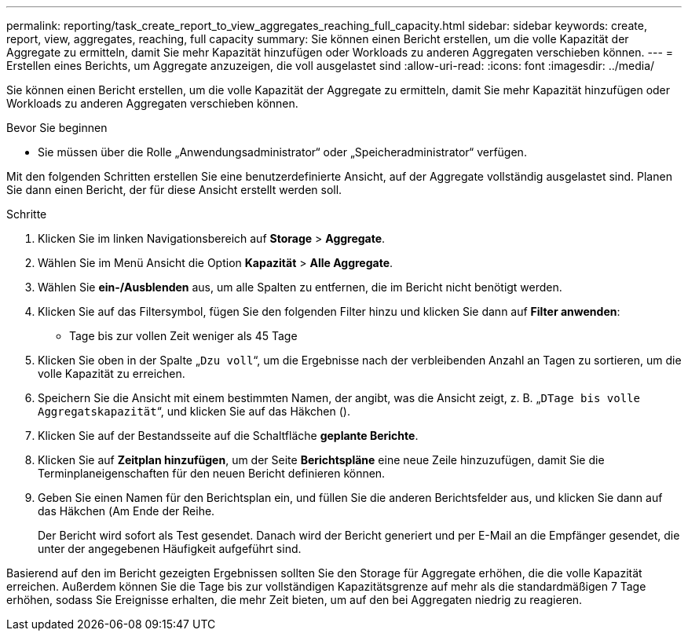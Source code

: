 ---
permalink: reporting/task_create_report_to_view_aggregates_reaching_full_capacity.html 
sidebar: sidebar 
keywords: create, report, view, aggregates, reaching, full capacity 
summary: Sie können einen Bericht erstellen, um die volle Kapazität der Aggregate zu ermitteln, damit Sie mehr Kapazität hinzufügen oder Workloads zu anderen Aggregaten verschieben können. 
---
= Erstellen eines Berichts, um Aggregate anzuzeigen, die voll ausgelastet sind
:allow-uri-read: 
:icons: font
:imagesdir: ../media/


[role="lead"]
Sie können einen Bericht erstellen, um die volle Kapazität der Aggregate zu ermitteln, damit Sie mehr Kapazität hinzufügen oder Workloads zu anderen Aggregaten verschieben können.

.Bevor Sie beginnen
* Sie müssen über die Rolle „Anwendungsadministrator“ oder „Speicheradministrator“ verfügen.


Mit den folgenden Schritten erstellen Sie eine benutzerdefinierte Ansicht, auf der Aggregate vollständig ausgelastet sind. Planen Sie dann einen Bericht, der für diese Ansicht erstellt werden soll.

.Schritte
. Klicken Sie im linken Navigationsbereich auf *Storage* > *Aggregate*.
. Wählen Sie im Menü Ansicht die Option *Kapazität* > *Alle Aggregate*.
. Wählen Sie *ein-/Ausblenden* aus, um alle Spalten zu entfernen, die im Bericht nicht benötigt werden.
. Klicken Sie auf das Filtersymbol, fügen Sie den folgenden Filter hinzu und klicken Sie dann auf *Filter anwenden*:
+
** Tage bis zur vollen Zeit weniger als 45 Tage


. Klicken Sie oben in der Spalte „`Dzu voll`“, um die Ergebnisse nach der verbleibenden Anzahl an Tagen zu sortieren, um die volle Kapazität zu erreichen.
. Speichern Sie die Ansicht mit einem bestimmten Namen, der angibt, was die Ansicht zeigt, z. B. „`DTage bis volle Aggregatskapazität`“, und klicken Sie auf das Häkchen (image:../media/blue_check.gif[""]).
. Klicken Sie auf der Bestandsseite auf die Schaltfläche *geplante Berichte*.
. Klicken Sie auf *Zeitplan hinzufügen*, um der Seite *Berichtspläne* eine neue Zeile hinzuzufügen, damit Sie die Terminplaneigenschaften für den neuen Bericht definieren können.
. Geben Sie einen Namen für den Berichtsplan ein, und füllen Sie die anderen Berichtsfelder aus, und klicken Sie dann auf das Häkchen (image:../media/blue_check.gif[""]Am Ende der Reihe.
+
Der Bericht wird sofort als Test gesendet. Danach wird der Bericht generiert und per E-Mail an die Empfänger gesendet, die unter der angegebenen Häufigkeit aufgeführt sind.



Basierend auf den im Bericht gezeigten Ergebnissen sollten Sie den Storage für Aggregate erhöhen, die die volle Kapazität erreichen. Außerdem können Sie die Tage bis zur vollständigen Kapazitätsgrenze auf mehr als die standardmäßigen 7 Tage erhöhen, sodass Sie Ereignisse erhalten, die mehr Zeit bieten, um auf den bei Aggregaten niedrig zu reagieren.
